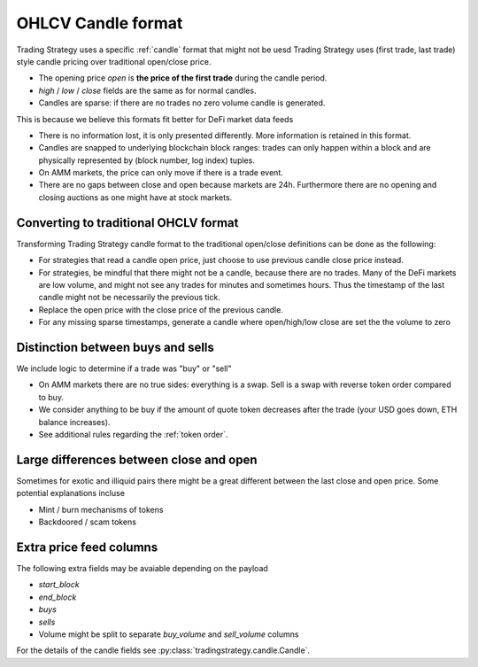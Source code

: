 .. _ohlcv:

OHLCV Candle format
===================

Trading Strategy uses a specific :ref:`candle` format that might not be uesd
Trading Strategy uses (first trade, last trade) style candle pricing over traditional open/close price.

- The opening price `open` is **the price of the first trade** during the candle period.

- `high` / `low` / `close` fields are the same as for normal candles.

- Candles are sparse: if there are no trades no zero volume candle is generated.

This is because we believe this formats fit better for DeFi market data feeds

- There is no information lost, it is only presented differently.
  More information is retained in this format.

- Candles are snapped to underlying blockchain block ranges:
  trades can only happen within a block and are physically represented by
  (block number, log index) tuples.

- On AMM markets, the price can only move if there is a trade event.

- There are no gaps between close and open because markets are 24h.
  Furthermore there are no opening and closing auctions as one might have
  at stock markets.

Converting to traditional OHCLV format
-------------------------------------

Transforming Trading Strategy candle format to the traditional open/close definitions can be done as the following:

- For strategies that read a candle open price,
  just choose to use previous candle close price instead.

- For strategies, be mindful that there might not be a candle,
  because there are no trades. Many of the DeFi markets are low volume,
  and might not see any trades for minutes and sometimes hours.
  Thus the timestamp of the last candle might not be necessarily
  the previous tick.

- Replace the open price
  with the close price of the previous candle.

- For any missing sparse timestamps, generate a candle where open/high/low
  close are set the the volume to zero

Distinction between buys and sells
----------------------------------

We include logic to determine if a trade was "buy" or "sell"

- On AMM markets there are no true sides: everything is a swap.
  Sell is a swap with reverse token order compared to buy.

- We consider anything to be buy if the amount of quote token
  decreases after the trade (your USD goes down, ETH balance increases).

- See additional rules regarding the :ref:`token order`.

Large differences between close and open
----------------------------------------

Sometimes for exotic and illiquid pairs there might be a great different
between the last close and open price. Some potential explanations incluse

- Mint / burn mechanisms of tokens

- Backdoored / scam tokens

Extra price feed columns
------------------------

The following extra fields may be avaiable depending on the payload

- `start_block`

- `end_block`

- `buys`

- `sells`

- Volume might be split to separate `buy_volume` and `sell_volume` columns

For the details of the candle fields see :py:class:`tradingstrategy.candle.Candle`.
